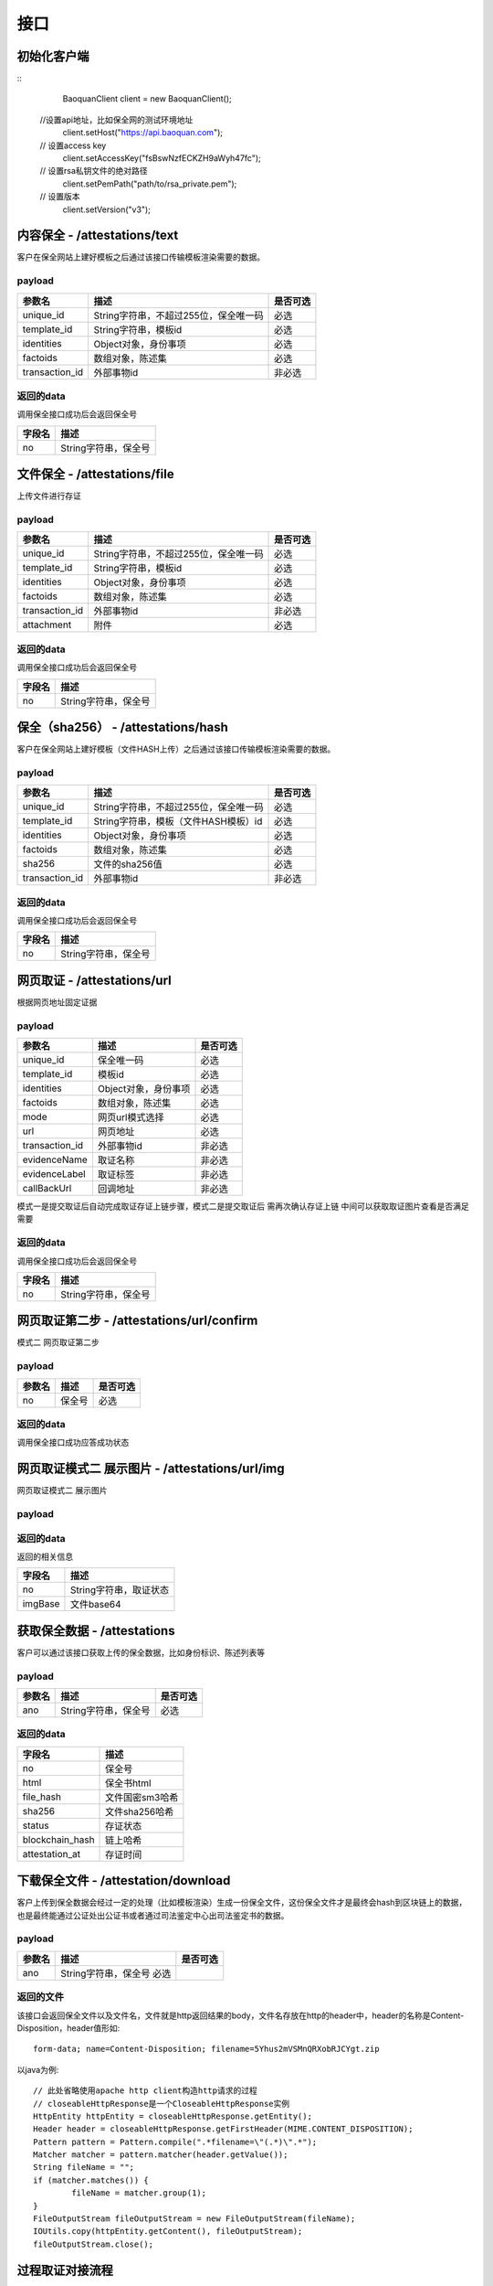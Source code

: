 接口
===============

初始化客户端
------------------
::
	BaoquanClient client = new BaoquanClient();
    //设置api地址，比如保全网的测试环境地址
	client.setHost("https://api.baoquan.com");
    // 设置access key
	client.setAccessKey("fsBswNzfECKZH9aWyh47fc");
    // 设置rsa私钥文件的绝对路径
	client.setPemPath("path/to/rsa_private.pem");
    // 设置版本
	client.setVersion("v3");

内容保全 - /attestations/text
----------------------

客户在保全网站上建好模板之后通过该接口传输模板渲染需要的数据。

payload
^^^^^^^^^^^^^^^

=================  ======================================= ================
参数名 				描述                                    是否可选
=================  ======================================= ================
unique_id          String字符串，不超过255位，保全唯一码          必选
template_id        String字符串，模板id                       必选
identities         Object对象，身份事项                        必选
factoids           数组对象，陈述集                           必选
transaction_id     外部事物id                               非必选
=================  ======================================= ================

返回的data
^^^^^^^^^^^^^^

调用保全接口成功后会返回保全号

=================  ================================
字段名 				描述
=================  ================================
no                 String字符串，保全号
=================  ================================

文件保全 - /attestations/file
----------------------

上传文件进行存证

payload
^^^^^^^^^^^^^^^

=================  ======================================= ================
参数名 				描述                                    是否可选
=================  ======================================= ================
unique_id          String字符串，不超过255位，保全唯一码          必选
template_id        String字符串，模板id                       必选
identities         Object对象，身份事项                        必选
factoids           数组对象，陈述集                           必选
transaction_id       外部事物id                               非必选
attachment           附件                                     必选
=================  ======================================= ================

返回的data
^^^^^^^^^^^^^^

调用保全接口成功后会返回保全号

=================  ================================
字段名 				描述
=================  ================================
no                 String字符串，保全号
=================  ================================

保全（sha256） - /attestations/hash
------------------------------------
客户在保全网站上建好模板（文件HASH上传）之后通过该接口传输模板渲染需要的数据。

payload
^^^^^^^^^^^^^^^
=================  ======================================= ================
参数名 				描述                                    是否可选
=================  ======================================= ================
unique_id          String字符串，不超过255位，保全唯一码      必选
template_id        String字符串，模板（文件HASH模板）id       必选
identities         Object对象，身份事项                       必选
factoids           数组对象，陈述集                           必选
sha256             文件的sha256值                             必选
transaction_id       外部事物id                               非必选
=================  ======================================= ================

返回的data
^^^^^^^^^^^^^^

调用保全接口成功后会返回保全号

=================  ================================
字段名 				描述
=================  ================================
no                 String字符串，保全号
=================  ================================

网页取证 - /attestations/url
------------------------------------
根据网页地址固定证据

payload
^^^^^^^^^^^^^^^
=================  ======================================= ================
参数名 				描述                                    是否可选
=================  ======================================= ================
unique_id            保全唯一码                                   必选
template_id          模板id                                      必选
identities           Object对象，身份事项                         必选
factoids             数组对象，陈述集                             必选
mode                 网页url模式选择                              必选
url                  网页地址                                    必选
transaction_id       外部事物id                                  非必选
evidenceName         取证名称                                   非必选
evidenceLabel        取证标签                                    非必选
callBackUrl          回调地址                                   非必选
=================  ======================================= ================
模式一是提交取证后自动完成取证存证上链步骤，模式二是提交取证后 需再次确认存证上链  中间可以获取取证图片查看是否满足需要


返回的data
^^^^^^^^^^^^^^

调用保全接口成功后会返回保全号

=================  ================================
字段名 				描述
=================  ================================
no                 String字符串，保全号
=================  ================================

网页取证第二步 - /attestations/url/confirm
------------------------------------
模式二 网页取证第二步

payload
^^^^^^^^^^^^^^^
=================  ======================================= ================
参数名 				描述                                    是否可选
=================  ======================================= ================
no                    保全号                                    必选
=================  ======================================= ================

返回的data
^^^^^^^^^^^^^^

调用保全接口成功应答成功状态


网页取证模式二 展示图片 - /attestations/url/img
------------------------------------
网页取证模式二 展示图片

payload
^^^^^^^^^^^^^^^
=================  ======================================= ================
参数名 				描述                                    是否可选
=================  ======================================= ================
no          保全号      必选
=================  ======================================= ================

返回的data
^^^^^^^^^^^^^^

返回的相关信息

=================  ================================
字段名 				描述
=================  ================================
no                 String字符串，取证状态
imgBase               文件base64
=================  ================================

获取保全数据 - /attestations
-------------------------------

客户可以通过该接口获取上传的保全数据，比如身份标识、陈述列表等

payload
^^^^^^^^^^^^^^^

=================  ================================ ================
参数名 				描述                             是否可选
=================  ================================ ================
ano                String字符串，保全号               必选
=================  ================================ ================

返回的data
^^^^^^^^^^^^^^

=================  ================================================================
字段名 				描述
=================  ================================================================
no                 保全号
html               保全书html
file_hash          文件国密sm3哈希
sha256             文件sha256哈希
status             存证状态
blockchain_hash    链上哈希
attestation_at     存证时间
=================  ================================================================

下载保全文件 - /attestation/download
--------------------------------------------------------------

客户上传到保全数据会经过一定的处理（比如模板渲染）生成一份保全文件，这份保全文件才是最终会hash到区块链上的数据，也是最终能通过公证处出公证书或者通过司法鉴定中心出司法鉴定书的数据。

payload
^^^^^^^^^^^^^^^
=================  ======================================= ================
参数名 				描述                             是否可选
=================  ======================================= ================
ano                String字符串，保全号               必选
=================  ======================================= ================

返回的文件
^^^^^^^^^^^^^^^

该接口会返回保全文件以及文件名，文件就是http返回结果的body，文件名存放在http的header中，header的名称是Content-Disposition，header值形如::

	form-data; name=Content-Disposition; filename=5Yhus2mVSMnQRXobRJCYgt.zip

以java为例::

	// 此处省略使用apache http client构造http请求的过程
	// closeableHttpResponse是一个CloseableHttpResponse实例
	HttpEntity httpEntity = closeableHttpResponse.getEntity();
	Header header = closeableHttpResponse.getFirstHeader(MIME.CONTENT_DISPOSITION);
	Pattern pattern = Pattern.compile(".*filename=\"(.*)\".*");
	Matcher matcher = pattern.matcher(header.getValue());
	String fileName = "";
	if (matcher.matches()) {
		fileName = matcher.group(1);
	}
	FileOutputStream fileOutputStream = new FileOutputStream(fileName);
	IOUtils.copy(httpEntity.getContent(), fileOutputStream);
	fileOutputStream.close();


过程取证对接流程
-------------------------------
1、获取过程取证token

2、打开取证页面进行操作 https://process.baoquan.com/evidences/{token}

3、取消过程取证（未进入机器前）、结束过程取证（进入机器后） （此步骤根据业务需求为可选步骤，页面上有提供取消和结束按钮）

4、查询取证详情信息


过程取证获取token  - /process/token
-------------------------------

过程取证获取token

payload
^^^^^^^^^^^^^^
=================  ======================================= ================
参数名 				描述                             是否可选
=================  ======================================= ================
unique_id           String字符串，不超过255位，保全唯一码          必选
template_id         String字符串，模板id                       必选
identities          Object对象，身份事项                        必选
factoids            数组对象，陈述集                           必选
transaction_id      外部事物id                               非必选
evidenceType        过程取证类型，枚举PC（电脑端）、PHONE（手机端）   必选
nodeGroup           机器分组选择，peacock（不含模拟器）、peacock-mobile（包含模拟器） 必选
=================  ======================================= ================

返回的data
^^^^^^^^^^^^^^

=================  ================================================================
字段名 				描述
=================  ================================================================
no                 保全号
=================  ================================================================

过程取证取消  - /process/cancel
-------------------------------

取消过程取证

payload
^^^^^^^^^^^^^^
=================  ======================================= ================
参数名 				描述                             是否可选
=================  ======================================= ================
ano           String字符串，过程取证获取的token 值         必选
=================  ======================================= ================

返回的data
^^^^^^^^^^^^^^
取消成功 statusCode 为 000000
否则取消失败

过程取证结束  - /process/stop
-------------------------------

结束过程取证

payload
^^^^^^^^^^^^^^
=================  ======================================= ================
参数名 				描述                             是否可选
=================  ======================================= ================
ano           String字符串，过程取证获取的token 值         必选
=================  ======================================= ================

返回的data
^^^^^^^^^^^^^^
结束成功 statusCode 为 000000
否则结束失败

过程取证查询  - /process/info
-------------------------------

过程取证详情查询

payload
^^^^^^^^^^^^^^
=================  ======================================= ================
参数名 				描述                             是否可选
=================  ======================================= ================
ano           String字符串，过程取证获取的token 值         必选
=================  ======================================= ================

返回的data
^^^^^^^^^^^^^^

=================  ================================================================
字段名 				描述
=================  ================================================================
no                 保全号
status                 状态
start_time                 开始取证时间
end_time                 结束取证时间
video_duration                 视频时长
video_url                 视频路径
videoSha256                 视频sha256
videoSm3                 视频sm3
videoSize                 视频大小
zip_sm3                 压缩包sm3
zip_sha256                 压缩包sha256
blockchain_hash                 链上hash值
zipTempUrl                 压缩包临时访问路径
zipTempUrlExpiration                 压缩包临时访问路径过期时间
=================  ================================================================


音乐取证 - /attestations/music
------------------------------------
音乐取证

payload
^^^^^^^^^^^^^^
=================  ======================================= ================
参数名 				描述                                    是否可选
=================  ======================================= ================
unique_id            保全唯一码                                   必选
template_id          模板id                                      必选
identities           Object对象，身份事项                         必选
factoids             数组对象，陈述集                             必选
transaction_id       外部事物id                                  非必选
evidenceName         取证名称                                   非必选
evidenceLabel        取证标签                                    非必选
platform              平台，暂支持 QQ, KUGOU, KUWO, QQMV            必选
url                   地址                                    必选
song                  歌曲                                        必选
singer                歌手                                       必选
album                 专辑                                       非必选
=================  ======================================= ================



返回的data
^^^^^^^^^^^^^^

调用保全接口成功后会返回保全号

=================  ================================
字段名 				描述
=================  ================================
no                 String字符串，保全号
=================  ================================
